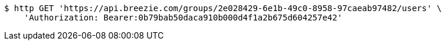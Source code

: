 [source,bash]
----
$ http GET 'https://api.breezie.com/groups/2e028429-6e1b-49c0-8958-97caeab97482/users' \
    'Authorization: Bearer:0b79bab50daca910b000d4f1a2b675d604257e42'
----